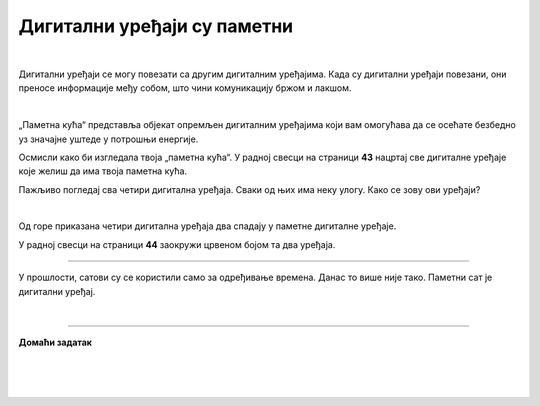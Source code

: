 Дигитални уређаји су паметни
============================

.. infonote::

 .. image:: ../../_images/robot11.png
    :height: 120
    :align: left

 Када урадиш дате задатке и одговориш на питања у лекцији бићеш у могућности да опишеш неке од особина „паметних“ дигиталних уређаја.
 
|

.. questionnote::
    
 Опиши предности и недостатке дељења фотографија и видео-записа када користиш интернет.

.. questionnote::

 Опиши предности и недостатке учења када користиш интернет.

Дигитални уређаји се могу повезати са другим дигиталним уређајима. Када су дигитални уређаји повезани, они преносе информације међу 
собом, што чини комуникацију бржом и лакшом.

|

„Паметна кућа“ представља објекат опремљен дигиталним уређајима који вам омогућава да се осећате безбедно уз значајне уштеде у 
потрошњи енергије. 

Oсмисли како би изгледала твоја „паметна кућа“. У радној свесци на страници **43** нацртај све дигиталне уређаје које желиш да има 
твоја паметна кућа. 


.. questionnote::

 Објасни зашто је твоја кућа „паметна“.

Пажљиво погледај сва четири дигитална уређаја. Сваки од њих има неку улогу. Како се зову ови уређаји?

|

.. quizq::

    Сваки уређај је обележен бројем. Повежи уређај са његовим називом.

    |

    .. image:: ../../_images/p115a.png
            :width: 600px
            :align: center

    .. dragndrop:: d115
        :feedback: Покушајте поново.
        :match_1: 1 ||| паметни телефон
        :match_2: 2 ||| штампач
        :match_3: 3 ||| паметни сат
        :match_4: 4 ||| дигитални фото-апарат
    

Од горе приказана четири дигитална уређаја два спадају у паметне дигиталне уређаје. 

У радној свесци на страници **44** заокружи црвеном бојом та два уређаја.

----------

У прошлости, сатови су се користили само за одређивање времена. Данас то више није тако.
Паметни сат је дигитални уређај. 

.. questionnote::

 .. image:: ../../_images/pametni_sat.png
             :width: 120px
             :align: left

 

 За шта све данас можеш да користиш паметни сат? Опиши.

 Да ли можеш да наведеш и неки други начин употребе паметног сата? 

 Да ли имаш паметан сат? Чему служи и за шта га користиш?

|

.. image:: ../../_images/robot13.png
    :width: 100
    :align: right

------------


**Домаћи задатак**

|

.. mchoice:: p115a
    :multiple_answers:
    :hide_labels:
    :answer_a: Може да покрене клима-уређај.
    :answer_b: Укључује и искључује осветљење.
    :answer_c: Прима и шаље поруке.
    :answer_d: Шаље писма.
    :answer_e: Чува и дели податке.
    :feedback_a: Одговор је тачан.
    :feedback_b: Одговор је тачан.
    :feedback_c: Одговор је тачан.
    :feedback_d: Одговор није тачан.
    :feedback_e: Одговор је тачан.
    :correct: a, b, c, e
 
    Означи све квадратиће испред тврдњи које описују шта могу да раде „паметни“ дигитални уређаји.

| 

|

